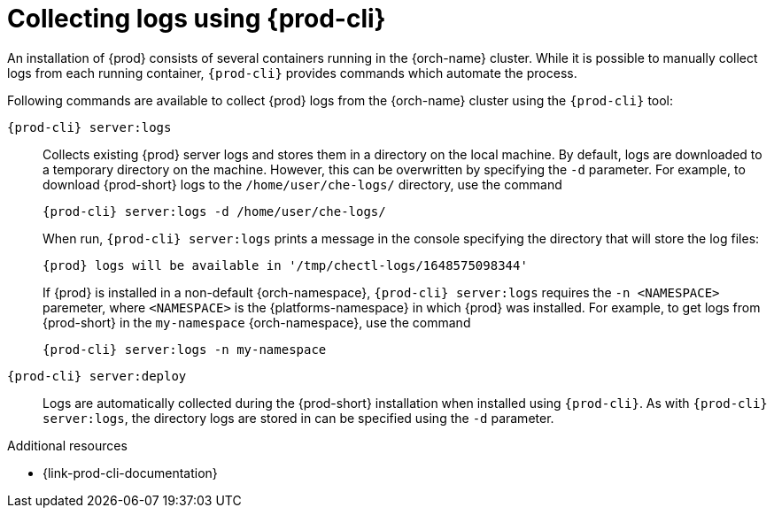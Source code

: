 :_content-type: REFERENCE
:description: Collecting logs using {prod-cli}
:keywords: administration-guide, collecting-logs-using-chectl
:navtitle: Collecting logs using {prod-cli}
:page-aliases: .:collecting-logs-using-chectl.adoc

[id="collecting-logs-using-{prod-cli}"]
= Collecting logs using {prod-cli}

An installation of {prod} consists of several containers running in the {orch-name} cluster. While it is possible to manually collect logs from each running container, `{prod-cli}` provides commands which automate the process.

Following commands are available to collect {prod} logs from the {orch-name} cluster using the `{prod-cli}` tool:

`{prod-cli} server:logs`:: 
Collects existing {prod} server logs and stores them in a directory on the local machine.
By default, logs are downloaded to a temporary directory on the machine.
However, this can be overwritten by specifying the `-d` parameter.
For example, to download {prod-short} logs to the `/home/user/che-logs/` directory, use the command
+
[source,shell,subs="+attributes"]
----
{prod-cli} server:logs -d /home/user/che-logs/
----
+
When run, `{prod-cli} server:logs` prints a message in the console specifying the directory that will store the log files:
+
[subs="+attributes"]
----
{prod} logs will be available in '/tmp/chectl-logs/1648575098344'
----
+
If {prod} is installed in a non-default {orch-namespace}, `{prod-cli} server:logs` requires the `-n <NAMESPACE>` paremeter, where `<NAMESPACE>` is the {platforms-namespace} in which {prod} was installed. For example, to get logs from {prod-short} in the `my-namespace` {orch-namespace}, use the command
+
[source,shell,subs="+attributes"]
----
{prod-cli} server:logs -n my-namespace
----

`{prod-cli} server:deploy`:: 
Logs are automatically collected during the {prod-short} installation when installed using `{prod-cli}`. As with `{prod-cli} server:logs`, the directory logs are stored in can be specified using the `-d` parameter.

.Additional resources

* {link-prod-cli-documentation}
